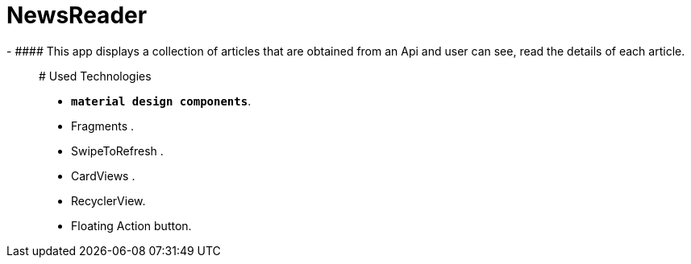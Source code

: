 # NewsReader
- ####	This app displays a collection of articles that are obtained from an Api   and user can see, read the details of each article.

_________________________________________________
# Used Technologies 

- **`material design components`**.
- Fragments .
- SwipeToRefresh  .
- CardViews .
- RecyclerView.
- Floating Action button.

